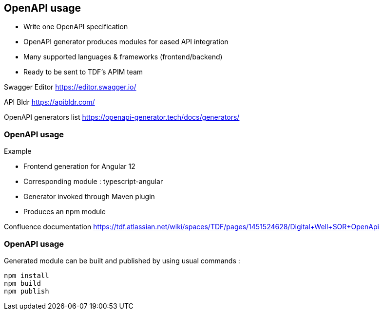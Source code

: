 == OpenAPI usage

* Write one OpenAPI specification
* OpenAPI generator produces modules for eased API integration
* Many supported languages & frameworks (frontend/backend)
* Ready to be sent to TDF's APIM team

[.notes]
--
Swagger Editor
https://editor.swagger.io/

API Bldr
https://apibldr.com/

OpenAPI generators list
https://openapi-generator.tech/docs/generators/
--

=== OpenAPI usage

Example

* Frontend generation for Angular 12
* Corresponding module : typescript-angular
* Generator invoked through Maven plugin
* Produces an npm module

[.notes]
--
Confluence documentation
https://tdf.atlassian.net/wiki/spaces/TDF/pages/1451524628/Digital+Well+SOR+OpenApi
--

=== OpenAPI usage

Generated module can be built and published by using usual commands :

[source]
----
npm install
npm build
npm publish
----
